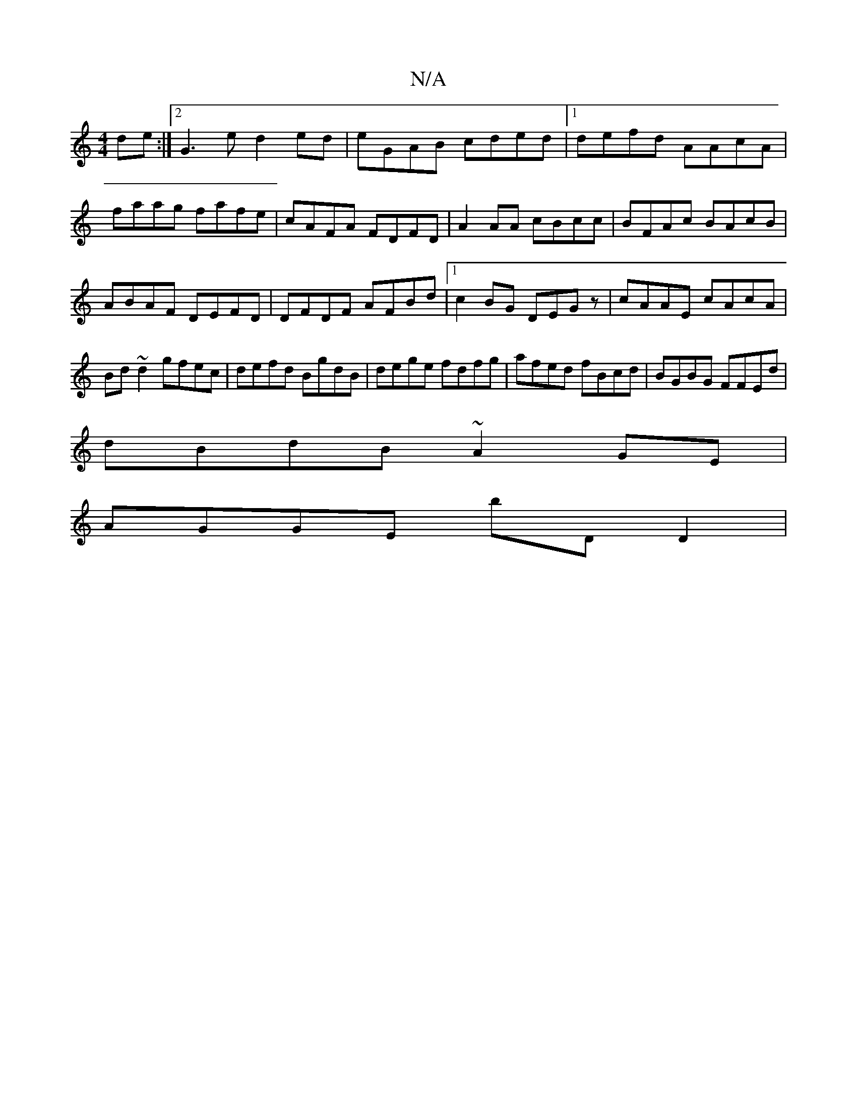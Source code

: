 X:1
T:N/A
M:4/4
R:N/A
K:Cmajor
de:|2 G3e d2 ed|eGAB cded|1 defd AAcA|faag fafe|cAFA FDFD|A2 AA cBcc|BFAc BAcB|ABAF DEFD|DFDF AFBd|1 c2BG DEGz|cAAE cAcA|Bd~d2 gfec|defd BgdB|dege fdfg|afed fBcd|BGBG FFEd|
dBdB ~A2GE|
AGGE bDD2|

F2G